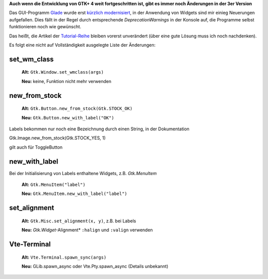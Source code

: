 .. title: Widget-Änderungen in GTK+ 2.20+
.. slug: gtk220neu
.. date: 2018-09-23 13:29:06 UTC+02:00
.. tags: glade,python
.. category: tutorial
.. link: 
.. description: 
.. type: text
.. status: draft

**Auch wenn die Entwicklung von GTK+ 4 weit fortgeschritten ist, gibt es immer noch Änderungen in der 3er Version**

Das GUI-Programm Glade_ wurde erst `kürzlich modernisiert <link://slug/glade-322>`_, in der Anwendung von Widgets sind mir einieg Neuerungen aufgefallen. Dies fällt in der Regel durch entsprechende *DeprecationWarnings* in der Konsole auf, die Programme selbst funktionieren noch wie gewünscht.

.. _Glade: https://glade.gnome.org/

Das heißt, die Artikel der `Tutorial-Reihe <link://slug/tutorial-reihe-glade>`_ bleiben vorerst unverändert (über eine gute Lösung muss ich noch nachdenken).

Es folgt eine nicht auf Vollständigkeit ausgelegte Liste der Änderungen:

set_wm_class
************

    **Alt:** ``Gtk.Window.set_wmclass(args)``

    **Neu:** keine, Funktion nicht mehr verwenden

new_from_stock
**************

    **Alt:** ``Gtk.Button.new_from_stock(Gtk.STOCK_OK)``

    **Neu:** ``Gtk.Button.new_with_label("OK")``

Labels bekommen nur noch eine Bezeichnung durch einen String, in der Dokumentation

Gtk.Image.new_from_stock(Gtk.STOCK_YES, 1)

gilt auch für ToggleButton



new_with_label
**************

Bei der Initialisierung von Labels enthaltene Widgets, z.B. *Gtk.MenuItem*

    **Alt:** ``Gtk.MenuItem("label")``
    
    **Neu:** ``Gtk.MenuItem.new_with_label("label")``

set_alignment
*************

    **Alt:** ``Gtk.Misc.set_alignment(x, y)``, z.B. bei Labels
    
    **Neu:** *Gtk.Widget*-Alignment* ``:halign`` und ``:valign`` verwenden

Vte-Terminal
************

    **Alt:** ``Vte.Terminal.spawn_sync(args)``

    **Neu:** GLib.spawn_async oder Vte.Pty.spawn_async (Details unbekannt)


